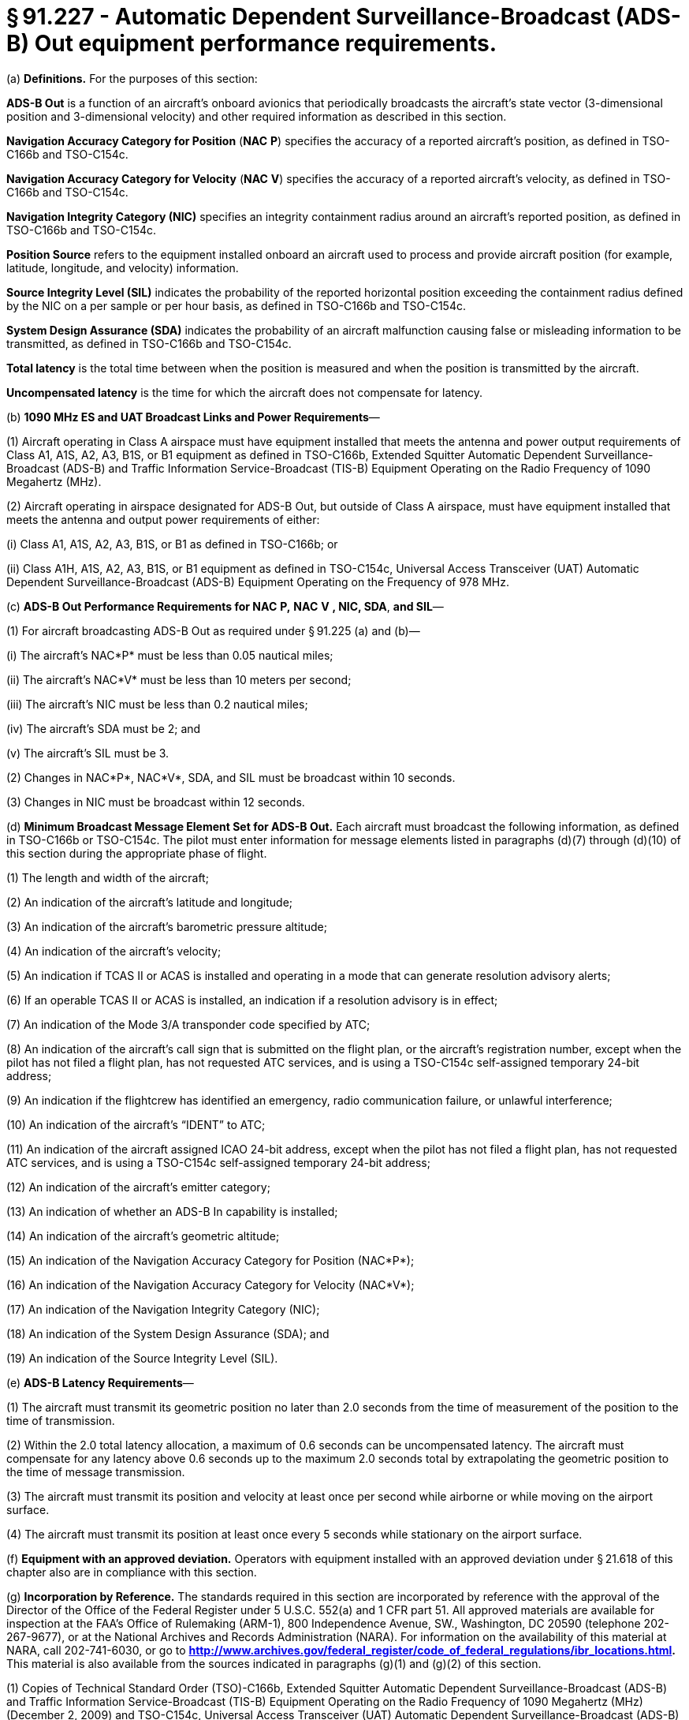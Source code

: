 # § 91.227 - Automatic Dependent Surveillance-Broadcast (ADS-B) Out equipment performance requirements.

(a) *Definitions.* For the purposes of this section:

*ADS-B Out* is a function of an aircraft's onboard avionics that periodically broadcasts the aircraft's state vector (3-dimensional position and 3-dimensional velocity) and other required information as described in this section.

*Navigation Accuracy Category for Position* (*NAC*
                *P*) specifies the accuracy of a reported aircraft's position, as defined in TSO-C166b and TSO-C154c.

*Navigation Accuracy Category for Velocity* (*NAC*
                *V*) specifies the accuracy of a reported aircraft's velocity, as defined in TSO-C166b and TSO-C154c.

*Navigation Integrity Category (NIC)* specifies an integrity containment radius around an aircraft's reported position, as defined in TSO-C166b and TSO-C154c.

*Position Source* refers to the equipment installed onboard an aircraft used to process and provide aircraft position (for example, latitude, longitude, and velocity) information.

*Source Integrity Level (SIL)* indicates the probability of the reported horizontal position exceeding the containment radius defined by the NIC on a per sample or per hour basis, as defined in TSO-C166b and TSO-C154c.

*System Design Assurance (SDA)* indicates the probability of an aircraft malfunction causing false or misleading information to be transmitted, as defined in TSO-C166b and TSO-C154c.

*Total latency* is the total time between when the position is measured and when the position is transmitted by the aircraft.

*Uncompensated latency* is the time for which the aircraft does not compensate for latency.

(b) *1090 MHz ES and UAT Broadcast Links and Power Requirements*—

(1) Aircraft operating in Class A airspace must have equipment installed that meets the antenna and power output requirements of Class A1, A1S, A2, A3, B1S, or B1 equipment as defined in TSO-C166b, Extended Squitter Automatic Dependent Surveillance-Broadcast (ADS-B) and Traffic Information Service-Broadcast (TIS-B) Equipment Operating on the Radio Frequency of 1090 Megahertz (MHz).

(2) Aircraft operating in airspace designated for ADS-B Out, but outside of Class A airspace, must have equipment installed that meets the antenna and output power requirements of either:

(i) Class A1, A1S, A2, A3, B1S, or B1 as defined in TSO-C166b; or

(ii) Class A1H, A1S, A2, A3, B1S, or B1 equipment as defined in TSO-C154c, Universal Access Transceiver (UAT) Automatic Dependent Surveillance-Broadcast (ADS-B) Equipment Operating on the Frequency of 978 MHz.

(c) *ADS-B Out Performance Requirements for NAC*
                *P,*
                *NAC*
                *V*
                *, NIC, SDA*, *and SIL*—

(1) For aircraft broadcasting ADS-B Out as required under § 91.225 (a) and (b)—

(i) The aircraft's NAC*P* must be less than 0.05 nautical miles;

(ii) The aircraft's NAC*V* must be less than 10 meters per second;

(iii) The aircraft's NIC must be less than 0.2 nautical miles;

(iv) The aircraft's SDA must be 2; and

(v) The aircraft's SIL must be 3.

(2) Changes in NAC*P*, NAC*V*, SDA, and SIL must be broadcast within 10 seconds.

(3) Changes in NIC must be broadcast within 12 seconds.

(d) *Minimum Broadcast Message Element Set for ADS-B Out.* Each aircraft must broadcast the following information, as defined in TSO-C166b or TSO-C154c. The pilot must enter information for message elements listed in paragraphs (d)(7) through (d)(10) of this section during the appropriate phase of flight.

(1) The length and width of the aircraft;

(2) An indication of the aircraft's latitude and longitude;

(3) An indication of the aircraft's barometric pressure altitude;

(4) An indication of the aircraft's velocity;

(5) An indication if TCAS II or ACAS is installed and operating in a mode that can generate resolution advisory alerts;

(6) If an operable TCAS II or ACAS is installed, an indication if a resolution advisory is in effect;

(7) An indication of the Mode 3/A transponder code specified by ATC;

(8) An indication of the aircraft's call sign that is submitted on the flight plan, or the aircraft's registration number, except when the pilot has not filed a flight plan, has not requested ATC services, and is using a TSO-C154c self-assigned temporary 24-bit address;

(9) An indication if the flightcrew has identified an emergency, radio communication failure, or unlawful interference;

(10) An indication of the aircraft's “IDENT” to ATC;

(11) An indication of the aircraft assigned ICAO 24-bit address, except when the pilot has not filed a flight plan, has not requested ATC services, and is using a TSO-C154c self-assigned temporary 24-bit address;

(12) An indication of the aircraft's emitter category;

(13) An indication of whether an ADS-B In capability is installed;

(14) An indication of the aircraft's geometric altitude;

(15) An indication of the Navigation Accuracy Category for Position (NAC*P*);

(16) An indication of the Navigation Accuracy Category for Velocity (NAC*V*);

(17) An indication of the Navigation Integrity Category (NIC);

(18) An indication of the System Design Assurance (SDA); and

(19) An indication of the Source Integrity Level (SIL).

(e) *ADS-B Latency Requirements*—

(1) The aircraft must transmit its geometric position no later than 2.0 seconds from the time of measurement of the position to the time of transmission.

(2) Within the 2.0 total latency allocation, a maximum of 0.6 seconds can be uncompensated latency. The aircraft must compensate for any latency above 0.6 seconds up to the maximum 2.0 seconds total by extrapolating the geometric position to the time of message transmission.

(3) The aircraft must transmit its position and velocity at least once per second while airborne or while moving on the airport surface.

(4) The aircraft must transmit its position at least once every 5 seconds while stationary on the airport surface.

(f) *Equipment with an approved deviation.* Operators with equipment installed with an approved deviation under § 21.618 of this chapter also are in compliance with this section.

(g) *Incorporation by Reference.* The standards required in this section are incorporated by reference with the approval of the Director of the Office of the Federal Register under 5 U.S.C. 552(a) and 1 CFR part 51. All approved materials are available for inspection at the FAA's Office of Rulemaking (ARM-1), 800 Independence Avenue, SW., Washington, DC 20590 (telephone 202-267-9677), or at the National Archives and Records Administration (NARA). For information on the availability of this material at NARA, call 202-741-6030, or go to *http://www.archives.gov/federal_register/code_of_federal_regulations/ibr_locations.html.* This material is also available from the sources indicated in paragraphs (g)(1) and (g)(2) of this section.

(1) Copies of Technical Standard Order (TSO)-C166b, Extended Squitter Automatic Dependent Surveillance-Broadcast (ADS-B) and Traffic Information Service-Broadcast (TIS-B) Equipment Operating on the Radio Frequency of 1090 Megahertz (MHz) (December 2, 2009) and TSO-C154c, Universal Access Transceiver (UAT) Automatic Dependent Surveillance-Broadcast (ADS-B) Equipment Operating on the Frequency of 978 MHz (December 2, 2009) may be obtained from the U.S. Department of Transportation, Subsequent Distribution Office, DOT Warehouse M30, Ardmore East Business Center, 3341 Q 75th Avenue, Landover, MD 20785; telephone (301) 322-5377. Copies of TSO -C166B and TSO-C154c are also available on the FAA's Web site, at *http://www.faa.gov/aircraft/air_cert/design_approvals/tso/.* Select the link “Search Technical Standard Orders.”

(2) Copies of Section 2, Equipment Performance Requirements and Test Procedures, of RTCA DO-260B, Minimum Operational Performance Standards for 1090 MHz Extended Squitter Automatic Dependent Surveillance-Broadcast (ADS-B) and Traffic Information Services-Broadcast (TIS-B), December 2, 2009 (referenced in TSO-C166b) and Section 2, Equipment Performance Requirements and Test Procedures, of RTCA DO-282B, Minimum Operational Performance Standards for Universal Access Transceiver (UAT) Automatic Dependent Surveillance-Broadcast (ADS-B), December 2, 2009 (referenced in TSO C-154c) may be obtained from RTCA, Inc., 1828 L Street, NW., Suite 805, Washington, DC 20036-5133, telephone 202-833-9339. Copies of RTCA DO-260B and RTCA DO-282B are also available on RTCA Inc.'s Web site, at*http://www.rtca.org/onlinecart/allproducts.cfm.*

